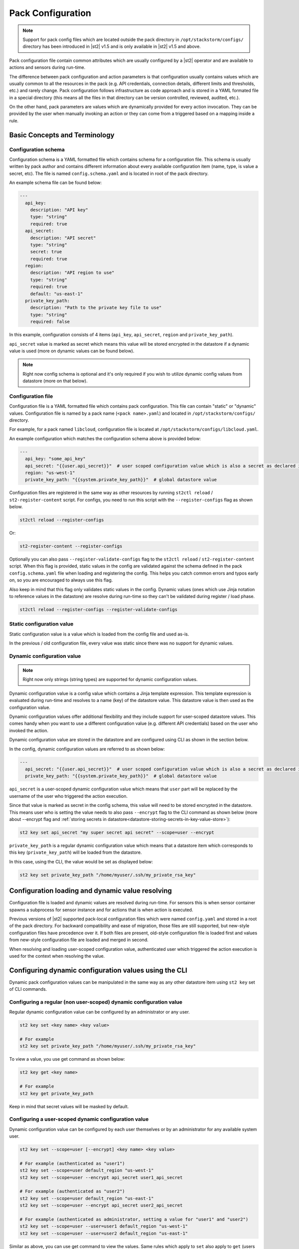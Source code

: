 Pack Configuration
==================

.. note::

    Support for pack config files which are located outside the pack directory
    in ``/opt/stackstorm/configs/`` directory has been introduced in |st2| v1.5
    and is only available in |st2| v1.5 and above.

Pack configuration file contain common attributes which are usually configured
by a |st2| operator and are available to actions and sensors during run-time.

The difference between pack configuration and action parameters is that
configuration usually contains values which are usually common to all the
resources in the pack (e.g. API credentials, connection details, different
limits and thresholds, etc.) and rarely change. Pack configuration follows
infrastructure as code approach and is stored in a YAML formated file in a
special directory (this means all the files in that directory can be version
controlled, reviewed, audited, etc.).

On the other hand, pack parameters are values which are dynamically provided
for every action invocation. They can be provided by the user when manually
invoking an action or they can come from a triggered based on a mapping inside
a rule.

Basic Concepts and Terminology
------------------------------

Configuration schema
~~~~~~~~~~~~~~~~~~~~

Configuration schema is a YAML formatted file which contains schema for a
configuration file. This schema is usually written by pack author and contains
different information about every available configuration item (name, type, is
value a secret, etc). The file is named ``config.schema.yaml`` and is located
in root of the pack directory.

An example schema file can be found below:

.. sourcecode:: yaml

    ---
      api_key:
        description: "API key"
        type: "string"
        required: true
      api_secret:
        description: "API secret"
        type: "string"
        secret: true
        required: true
      region:
        description: "API region to use"
        type: "string"
        required: true
        default: "us-east-1"
      private_key_path:
        description: "Path to the private key file to use"
        type: "string"
        required: false

In this example, configuration consists of 4 items (``api_key``,
``api_secret``, ``region`` and ``private_key_path``).

``api_secret`` value is marked as secret which means this value will be stored
encrypted in the datastore if a dynamic value is used (more on dynamic values
can be found below).

.. note::

    Right now config schema is optional and it's only required if you wish to
    utilize dynamic config values from datastore (more on that below).

Configuration file
~~~~~~~~~~~~~~~~~~

Configuration file is a YAML formatted file which contains pack configuration.
This file can contain "static" or "dynamic" values. Configuration file is named
by a pack name (``<pack name>.yaml``) and located in ``/opt/stackstorm/configs/``
directory.

For example, for a pack named ``libcloud``, configuration file is located at
``/opt/stackstorm/configs/libcloud.yaml``.

An example configuration which matches the configuration schema above is
provided below:

.. sourcecode:: yaml

    ---
      api_key: "some_api_key"
      api_secret: "{{user.api_secret}}"  # user scoped configuration value which is also a secret as declared in config schema
      region: "us-west-1"
      private_key_path: "{{system.private_key_path}}"  # global datastore value

Configuration files are registered in the same way as other resources by running
``st2ctl reload`` / ``st2-register-content`` script. For configs, you need to run
this script with the ``--register-configs`` flag as shown below.

.. sourcecode:: bash

    st2ctl reload --register-configs

Or:

.. sourcecode:: bash

    st2-register-content --register-configs

Optionally you can also pass ``--register-validate-configs`` flag to the ``st2ctl reload`` /
``st2-register-content`` script. When this flag is provided, static values in the config are
validated against the schema defined in the pack ``config.schema.yaml`` file when loading and
registering the config. This helps you catch common errors and typos early on, so you are
encouraged to always use this flag.

Also keep in mind that this flag only validates static values in the config. Dynamic values (ones
which use Jinja notation to reference values in the datastore) are resolve during run-time so they
can't be validated during register / load phase.

.. sourcecode:: bash

    st2ctl reload --register-configs --register-validate-configs

Static configuration value
~~~~~~~~~~~~~~~~~~~~~~~~~~

Static configuration value is a value which is loaded from the config file and
used as-is.

In the previous / old configuration file, every value was static since there
was no support for dynamic values.

Dynamic configuration value
~~~~~~~~~~~~~~~~~~~~~~~~~~~

.. note::

    Right now only strings (string types) are supported for dynamic
    configuration values.

Dynamic configuration value is a config value which contains a Jinja template
expression. This template expression is evaluated during run-time and resolves
to a name (key) of the datastore value. This datastore value is then used as
the configuration value.

Dynamic configuration values offer additional flexibility and they include
support for user-scoped datastore values. This comes handy when you want to use
a different configuration value (e.g. different API credentials) based on the
user who invoked the action.

Dynamic configuration value are stored in the datastore and are configured using
CLI as shown in the section below.

In the config, dynamic configuration values are referred to as shown below:

.. sourcecode:: yaml

    ---
      api_secret: "{{user.api_secret}}"  # user scoped configuration value which is also a secret as declared in config schema
      private_key_path: "{{system.private_key_path}}"  # global datastore value

``api_secret`` is a user-scoped dynamic configuration value which means that
``user`` part will be replaced by the username of the user who triggered the
action execution.

Since that value is marked as secret in the config schema, this value will
need to be stored encrypted in the datastore. This means user who is setting
the value needs to also pass  ``--encrypt`` flag to the CLI command as shown
below (more about --encrypt flag and
:ref:`storing secrets in datastore<datastore-storing-secrets-in-key-value-store>`):

.. sourcecode:: bash

    st2 key set api_secret "my super secret api secret" --scope=user --encrypt

``private_key_path`` is a regular dynamic configuration value which means that
a datastore item which corresponds to this key (``private_key_path``) will be
loaded from the datastore.

In this case, using the CLI, the value would be set as displayed below:

.. sourcecode:: bash

    st2 key set private_key_path "/home/myuser/.ssh/my_private_rsa_key"

Configuration loading and dynamic value resolving
-------------------------------------------------

Configuration file is loaded and dynamic values are resolved during run-time.
For sensors this is when sensor container spawns a subprocess for sensor
instance and for actions that is when action is executed.

Previous versions of |st2| supported pack-local configuration files which were
named ``config.yaml`` and stored in a root of the pack directory. For backward
compatibility and ease of migration, those files are still supported, but
new-style configuration files have precedence over it. If both files are
present, old-style configuration file is loaded first and values from new-style
configuration file are loaded and merged in second.

When resolving and loading user-scoped configuration value, authenticated user
which triggered the action execution is used for the context when resolving the
value.

Configuring dynamic configuration values using the CLI
------------------------------------------------------

Dynamic pack configuration values can be manipulated in the same way as any
other datastore item using ``st2 key`` set of CLI commands.

Configuring a regular (non user-scoped) dynamic configuration value
~~~~~~~~~~~~~~~~~~~~~~~~~~~~~~~~~~~~~~~~~~~~~~~~~~~~~~~~~~~~~~~~~~~

Regular dynamic configuration value can be configured by an administrator or
any user.

.. sourcecode:: bash

    st2 key set <key name> <key value>

    # For example
    st2 key set private_key_path "/home/myuser/.ssh/my_private_rsa_key"

To view a value, you use get command as shown below:

.. sourcecode:: bash

    st2 key get <key name>

    # For example
    st2 key get private_key_path

Keep in mind that secret values will be masked by default.

Configuring a user-scoped dynamic configuration value
~~~~~~~~~~~~~~~~~~~~~~~~~~~~~~~~~~~~~~~~~~~~~~~~~~~~~

Dynamic configuration value can be configured by each user themselves or by an
administrator for any available system user.

.. sourcecode:: bash

    st2 key set --scope=user [--encrypt] <key name> <key value>

    # For example (authenticated as "user1")
    st2 key set --scope=user default_region "us-west-1"
    st2 key set --scope=user --encrypt api_secret user1_api_secret

    # For example (authenticated as "user2")
    st2 key set --scope=user default_region "us-east-1"
    st2 key set --scope=user --encrypt api_secret user2_api_secret

    # For example (authenticated as administrator, setting a value for "user1" and "user2")
    st2 key set --scope=user --user=user1 default_region "us-west-1"
    st2 key set --scope=user --user=user2 default_region "us-east-1"

Similar as above, you can use get command to view the values. Same rules which
apply to ``set`` also apply to ``get`` (users can only see values which are
local to them, administrator can see all the values, secrets are masked by
default).

Limitations
-----------

There are some limitation with the dynamic config values and
``{{user.key_name}}`` context you should be aware of.

Dynamic config values
~~~~~~~~~~~~~~~~~~~~~

Right now only string type is supported for dynamic config values (config items
who's value is retrieved from the datastore). This was done intentionally to
keep the feature simple and fully compatible with the existing datastore
operations (this means you can re-use the same API, CLI commands, etc.).

To work-around this (in case you want to use a non-string value) you can, for
example, store a JSON serialized version of the your value in the datastore and
then de-serialize it in the action / sensor code.

If this turns out to be a big problem for many users, we might consider
introducing support for arbitrary types, but this would most likely mean we
will need to implement a new API and CLI commands for managing dynamic config
values and that's something we want to avoid.

User context
~~~~~~~~~~~~

User context is right now only available for actions which are triggered via
the |st2| API.

This means that dynamic config values which utilize ``{{user.some_value}}``
notation will only resolve to the correct user when an action is triggered
through the API.

The reason for that is that user context is currently only available in the
API. If an action is triggered via rule, user context is not available. This
means ``{{user}}`` will resolve to the system user (``stanley``).

We plan to address this in a future release, but we haven't decided on the
approach yet, so your feedback is welcome. No mater the approach we will go
with, carrying the user context with a trigger and mapping this external user
to the |st2| user will require some additional work on the user-side.
